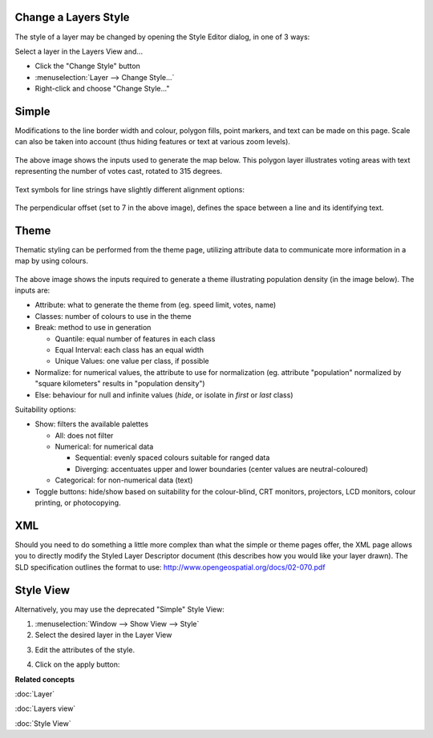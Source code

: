 Change a Layers Style
~~~~~~~~~~~~~~~~~~~~~

The style of a layer may be changed by opening the Style Editor dialog, in one of 3 ways:

Select a layer in the Layers View and...

-  Click the "Change Style" button |image0|
-  :menuselection:`Layer --> Change Style...`
-  Right-click and choose "Change Style..."

Simple
~~~~~~

Modifications to the line border width and colour, polygon fills, point markers, and text can be
made on this page. Scale can also be taken into account (thus hiding features or text at various
zoom levels).

.. figure:: /images/change_a_layers_style/votes_simple.gif
   :align: center
   :alt: 

The above image shows the inputs used to generate the map below. This polygon layer illustrates
voting areas with text representing the number of votes cast, rotated to 315 degrees.

.. figure:: /images/change_a_layers_style/votes_map.gif
   :align: center
   :alt: 

Text symbols for line strings have slightly different alignment options:

.. figure:: /images/change_a_layers_style/streets_simple.gif
   :align: center
   :alt: 

The perpendicular offset (set to 7 in the above image), defines the space between a line and its
identifying text.

.. figure:: /images/change_a_layers_style/streets_map.gif
   :align: center
   :alt: 

Theme
~~~~~

Thematic styling can be performed from the theme page, utilizing attribute data to communicate more
information in a map by using colours.

.. figure:: /images/change_a_layers_style/theme_generation.gif
   :align: center
   :alt: 

The above image shows the inputs required to generate a theme illustrating population density (in
the image below). The inputs are:

-  Attribute: what to generate the theme from (eg. speed limit, votes, name)
-  Classes: number of colours to use in the theme
-  Break: method to use in generation

   -  Quantile: equal number of features in each class
   -  Equal Interval: each class has an equal width
   -  Unique Values: one value per class, if possible

-  Normalize: for numerical values, the attribute to use for normalization (eg. attribute
   "population" normalized by "square kilometers" results in "population density")
-  Else: behaviour for null and infinite values (*hide*, or isolate in *first* or *last* class)

Suitability options:

-  Show: filters the available palettes

   -  All: does not filter
   -  Numerical: for numerical data

      -  Sequential: evenly spaced colours suitable for ranged data
      -  Diverging: accentuates upper and lower boundaries (center values are neutral-coloured)

   -  Categorical: for non-numerical data (text)

-  Toggle buttons: hide/show based on suitability for the colour-blind, CRT monitors, projectors,
   LCD monitors, colour printing, or photocopying.

.. figure:: /images/change_a_layers_style/themed_pop_density.gif
   :align: center
   :alt: 

XML
~~~

Should you need to do something a little more complex than what the simple or theme pages offer, the
XML page allows you to directly modify the Styled Layer Descriptor document (this describes how you
would like your layer drawn). The SLD specification outlines the format to use:
`<http://www.opengeospatial.org/docs/02-070.pdf>`_


Style View
~~~~~~~~~~

Alternatively, you may use the deprecated "Simple" Style View:

#. :menuselection:`Window --> Show View --> Style`
#. Select the desired layer in the Layer View
#. Edit the attributes of the style.
    |image1|
#. Click on the apply button: |image2|

**Related concepts**

:doc:`Layer`

:doc:`Layers view`

:doc:`Style View`


.. |image0| image:: /images/change_a_layers_style/change_style_icon.gif
.. |image1| image:: /images/change_a_layers_style/style.jpg
.. |image2| image:: /images/change_a_layers_style/apply.jpg
